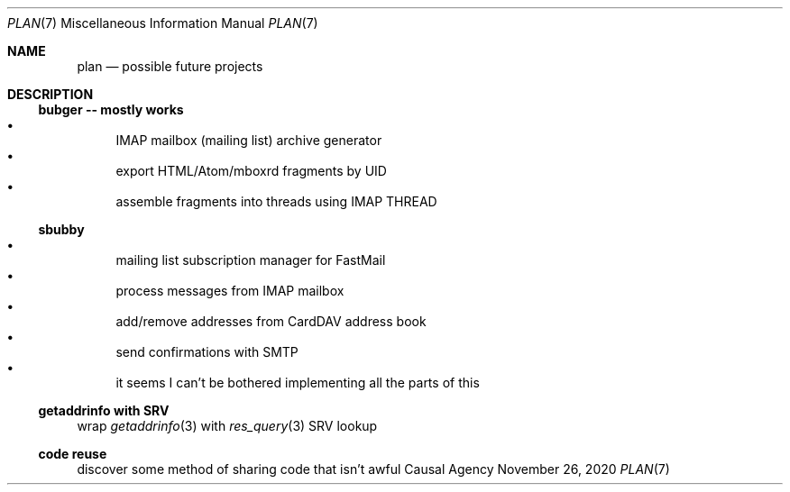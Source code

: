 .Dd November 26, 2020
.Dt PLAN 7
.Os "Causal Agency"
.
.Sh NAME
.Nm plan
.Nd possible future projects
.
.Sh DESCRIPTION
.
.Ss bubger -- mostly works
.Bl -bullet -compact
.It
IMAP mailbox (mailing list) archive generator
.It
export HTML/Atom/mboxrd fragments by UID
.It
assemble fragments into threads using IMAP THREAD
.El
.
.Ss sbubby
.Bl -bullet -compact
.It
mailing list subscription manager for FastMail
.It
process messages from IMAP mailbox
.It
add/remove addresses from CardDAV address book
.It
send confirmations with SMTP
.It
it seems I can't be bothered
implementing all the parts of this
.El
.
.Ss getaddrinfo with SRV
wrap
.Xr getaddrinfo 3
with
.Xr res_query 3
SRV lookup
.
.Ss code reuse
discover some method of sharing code
that isn't awful
